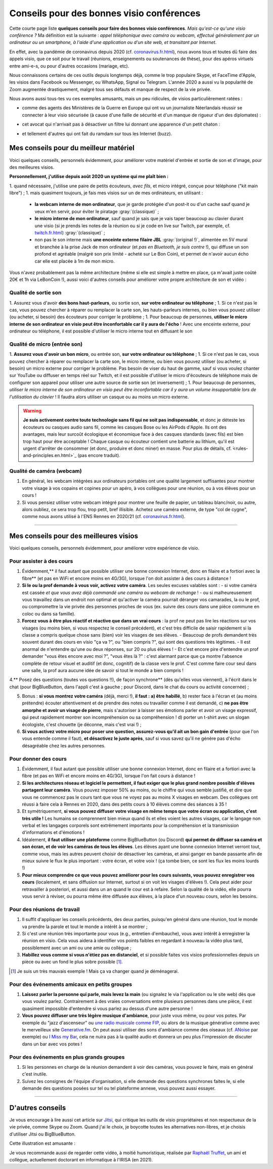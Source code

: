 .. meta::
   :description lang=fr: Conseils pour des bonnes visio conférences
   :description lang=en: Tips for good visio conferences

############################################
 Conseils pour des bonnes visio conférences
############################################

Cette courte page liste **quelques conseils pour faire des bonnes visio conférences**.
*Mais qu'est-ce qu'une visio conférence ?* Ma définition est la suivante : *appel téléphonique avec caméra ou webcam, effectué généralement par un ordinateur ou un smartphone, à l'aide d'une application ou d'un site web, et transitant par Internet*.

En effet, avec la pandémie de coronavirus depuis 2020 (cf. `<coronavirus.fr.html>`_), nous avons tous et toutes dû faire des appels visio, que ce soit pour le travail (réunions, enseignements ou soutenances de thèse), pour des apéros virtuels entre ami-e-s, ou pour d'autres occasions (mariage, etc).

Nous connaissons certains de ces outils depuis longtemps déjà, comme le trop populaire Skype, et FaceTime d'Apple, les visios dans Facebook ou Messenger, ou WhatsApp, Signal ou Telegram. L'année 2020 a aussi vu la popularité de Zoom augmentée drastiquement, malgré tous ses défauts et manque de respect de la vie privée.

Nous avons aussi tous-tes vu ces exemples amusants, mais un peu ridicules, de visios particulièrement ratées :

- comme des agents des Ministères de la Guerre en Europe qui ont vu un journaliste Néerlandais réussir se connecter à leur visio sécurisée (à cause d'une faille de sécurité et d'un manque de rigueur d'un des diplomates) :

.. youtube:: a864RCQ4lXs

- cet avocat qui n'arrivait pas à désactiver un filtre lui donnant une apparence d'un petit chaton :

.. youtube:: 9f9eDBpnkaU

- et tellement d'autres qui ont fait du ramdam sur tous les Internet (buzz).


Mes conseils pour du meilleur matériel
--------------------------------------

Voici quelques conseils, personnels évidemment, pour améliorer votre matériel d'entrée et sortie de son et d'image, pour des meilleures visios.

**Personnellement, j'utilise depuis août 2020 un système qui me plaît bien :**

1. quand nécessaire, j'utilise une paire de petits écouteurs, *avec fils*, et micro intégré, conçue pour téléphone ("kit main libre") ;
1. mais quasiment toujours, je fais mes visios sur un de mes ordinateurs, en utilisant :
   - **la webcam interne de mon ordinateur**, que je garde protégée d'un post-it ou d'un cache sauf quand je veux m'en servir, pour éviter le piratage :gray:`(classique)` ;
   - **le micro interne de mon ordinateur**, sauf quand je sais que je vais taper beaucoup au clavier durant une visio (si je prends les notes de la réunion ou si je code en live sur Twitch, par exemple, cf. `<twitch.fr.html>`_) :gray:`(classique)` ;
   - non pas le son interne mais **une enceinte externe filaire JBL** :gray:`(original !)`, alimentée en 5V mural et branchée à la prise Jack de mon ordinateur (et *pas en Bluetooth, je suis contre* !), qui diffuse un son profond et agréable (malgré son prix limité - acheté sur Le Bon Coin), et permet de n'avoir aucun écho car elle est placée à 1m de mon micro.

Vous n'avez probablement pas la même architecture (même si elle est simple à mettre en place, ça m'avait juste coûté 20€ et 1h via LeBonCoin !), aussi voici d'autres conseils pour améliorer votre propre architecture de son et vidéo :

Qualité de sortie son
~~~~~~~~~~~~~~~~~~~~~

1. Assurez vous d'avoir **des bons haut-parleurs**, ou sortie son, **sur votre ordinateur ou téléphone** ;
1. Si ce n'est pas le cas, vous pouvez chercher à réparer ou remplacer la carte son, les hauts-parleurs internes, ou bien vous pouvez utiliser (ou acheter, si besoin) des écouteurs pour corriger le problème ;
1. Pour beaucoup de personnes, **utiliser le micro interne de son ordinateur en visio peut être inconfortable car il y aura de l'écho** ! Avec une enceinte externe, pour ordinateur ou téléphone, il est possible d'utiliser le micro interne tout en diffusant le son

Qualité de micro (entrée son)
~~~~~~~~~~~~~~~~~~~~~~~~~~~~~

1. **Assurez vous d'avoir un bon micro**, ou entrée son, **sur votre ordinateur ou téléphone** ;
1. Si ce n'est pas le cas, vous pouvez chercher à réparer ou remplacer la carte son, le micro interne, ou bien vous pouvez utiliser (ou acheter, si besoin) un micro externe pour corriger le problème. Pas besoin de viser du haut de gamme, sauf si vous voulez chanter sur YouTube ou diffuser en temps réel sur Twitch, et il est possible d'utiliser le micro d'écouteurs de téléphone mais de configurer son appareil pour utiliser une autre source de sortie son (et inversement) ;
1. Pour beaucoup de personnes, *utiliser le micro interne de son ordinateur en visio peut être inconfortable car il y aura un volume insupportable lors de l'utilisation du clavier* ! Il faudra alors utiliser un casque ou au moins un micro externe.

.. warning:: **Je suis activement contre toute technologie sans fil qui ne soit pas indispensable**, et donc je déteste les écouteurs ou casques audio sans fil, comme les casques Bose ou les AirPods d'Apple. Ils ont des avantages, mais leur surcoût écologique et économique face à des casques standards (avec fils) est bien trop haut pour être acceptable ! Chaque casque ou écouteur contient une batterie au lithium, qu'il est urgent d'arrêter de consommer (et donc, produire et donc miner) en masse. Pour plus de détails, cf. ̀<rules-and-principles.en.html>`_ (pas encore traduit).

Qualité de caméra (webcam)
~~~~~~~~~~~~~~~~~~~~~~~~~~

1. En général, les webcam intégrées aux ordinateurs portables ont une qualité largement suffisantes pour montrer votre visage à vos copains et copines pour un apéro, à vos collègues pour une réunion, ou à vos élèves pour un cours !

2. Si vous pensiez utiliser votre webcam intégré pour montrer une feuille de papier, un tableau blanc/noir, ou autre, alors oubliez, ce sera trop flou, trop petit, bref illisible. Achetez une caméra externe, de type "col de cygne", comme nous avons utilisé à l'ENS Rennes en 2020/21 (cf. `<coronavirus.fr.html>`_).

---------------------------------------


Mes conseils pour des meilleures visios
---------------------------------------

Voici quelques conseils, personnels évidemment, pour améliorer votre expérience de visio.

Pour assister à des cours
~~~~~~~~~~~~~~~~~~~~~~~~~

1. Évidemment,** il faut autant que possible utiliser une bonne connexion Internet, donc en filaire et a fortiori avec la fibre** (et pas en WiFi et encore moins en 4G/3G), lorsque l'on doit assister à des cours à distance !

2. **Si le ou la prof demande à vous voir, activez votre caméra**. Les seules excuses valables sont :
   - si votre caméra est cassée *et que vous avez déjà commandé une caméra ou webcam de rechange* !
   - ou si malheureusement vous travaillez dans un endroit non optimal et qu'activer la caméra pourrait déranger vos camarades, la ou le prof, ou compromettre la vie privée des personnes proches de vous (ex. suivre des cours dans une pièce commune en coloc ou dans sa famille).

3. **Forcez vous à être plus réactif et réactive que dans un vrai cours** : la prof ne peut pas lire les réactions sur vos visages (ou moins bien, si vous respectez le conseil précédent), et c'est très difficile de saisir rapidement si la classe a compris quelque chose sans (bien) voir les visages de ses élèves.
   - Beaucoup de profs demandent très souvent durant des cours en visio "ça va ?", ou "bien compris ?", qui sont des questions très légitimes.
   - Il est anormal de n'entendre qu'une ou deux réponses, sur 20 ou plus élèves !
   - Et c'est encore pire d'entendre un prof demander "vous êtes encore avec moi ?", "vous êtes là ?" : c'est alarmant parce que ça montre l'absence complète de retour visuel et auditif (et donc, cognitif) de la classe vers le prof. C'est comme faire cour seul dans une salle, la prof aura aucune idée de savoir si tout le monde a bien compris !

4.** Posez des questions (toutes vos questions !!), de façon synchrone** (dès qu'elles vous viennent), à l'écrit dans le chat (pour BigBlueButton, dans l'appli c'est à gauche ; pour Discord, dans le chat du cours ou activité concernée) ;

5. Bonus : **si vous montrez votre caméra** (déjà, merci !), **il faut : a) être habillé**, b) rester face à l'écran et (au moins prétendre) écouter attentivement et de prendre des notes ou travailler comme il est demandé, c) **ne pas être amorphe et avoir un visage de pierre**, mais s'autoriser à laisser ses émotions parler et avoir un visage expressif, qui peut rapidement montrer son incompréhension ou sa compréhension ! d) porter un t-shirt avec un slogan écologiste, c'est chouette (je déconne, mais c'est vrai !) ;

6. **Si vous activez votre micro pour poser une question, assurez-vous qu'il ait un bon gain d'entrée** (pour que l'on vous entende comme il faut), **et désactivez le juste après**, sauf si vous savez qu'il ne génère pas d'écho désagréable chez les autres personnes.


Pour donner des cours
~~~~~~~~~~~~~~~~~~~~~

1. Évidemment, il faut autant que possible utiliser une bonne connexion Internet, donc en filaire et a fortiori avec la fibre (et pas en WiFi et encore moins en 4G/3G), lorsque l'on fait cours à distance !

2. **Si les architectures réseau et logiciel le permettent, il faut exiger que le plus grand nombre possible d'élèves partagent leur caméra**. Vous pouvez imposer 50% au moins, ou le chiffre qui vous semble justifié, et dire que vous ne commencez pas le cours tant que vous ne voyez pas au moins X visages en webcam. Des collègues ont réussi à faire cela à Rennes en 2020, dans des petits cours à 10 élèves comme des séances à 35 !

3. Et symétriquement, **si vous pouvez diffuser votre visage en même temps que votre écran ou application, c'est très utile !** Les humains se comprennent bien mieux quand ils et elles voient les autres visages, car le langage non verbal et les langages corporels sont extrêmement importants pour la compréhension et la transmission d'informations et d'émotions !

4. Idéalement, **il faut utiliser une plateforme** comme BigBlueButton (ou Discord) **qui permet de diffuser sa caméra et son écran, et de voir les caméras de tous les élèves**. Les élèves ayant une bonne connexion Internet verront tout, comme vous, mais les autres peuvent choisir de désactiver les caméras, et ainsi ganger en bande passante afin de mieux suivre le flux le plus important : votre écran, et votre voix ! (ça tombe bien, ce sont les flux les moins lourds !)

5. **Pour mieux comprendre ce que vous pouvez améliorer pour les cours suivants, vous pouvez enregistrer vos cours** (localement, et sans diffusion sur Internet, surtout si on voit les visages d'élèves !). Cela peut aider pour retravailler à posteriori, et aussi dans un an quand le cour est à refaire. Selon la qualité de la vidéo, elle pourra vous servir à réviser, ou pourra même être diffusée aux élèves, à la place d'un nouveau cours, selon les besoins.

Pour des réunions de travail
~~~~~~~~~~~~~~~~~~~~~~~~~~~~

1. Il suffit d'appliquer les conseils précédents, des deux parties, puisqu'en général dans une réunion, tout le monde va prendre la parole et tout le monde a intérêt à se montrer ;

2. Si c'est une réunion très importante pour vous (e.g., entretien d'embauche), vous avez intérêt à enregistrer la réunion en visio. Cela vous aidera à identifier vos points faibles en regardant à nouveau la vidéo plus tard, possiblement avec un ami ou une amie ou collègue ;

3. **Habillez vous comme si vous n'étiez pas en distanciel**, et si possible faites vos visios professionnelles depuis un pièce ou avec un fond le plus sobre possible [#mauvaisexemple]_.

.. [#mauvaisexemple] Je suis un très mauvais exemple ! Mais ça va changer quand je déménagerai.


Pour des événements amicaux en petits groupes
~~~~~~~~~~~~~~~~~~~~~~~~~~~~~~~~~~~~~~~~~~~~~

1. **Laissez parler la personne qui parle, mais levez la main** (ou signalez le via l'application ou le site web) dès que vous voulez parlez. Contrairement à des vraies conversations entre plusieurs personnes dans une pièce, il est quasiment impossible d'entendre si vous parlez au dessus d'une autre personne !

2. **Vous pouvez diffuser une très légère musique d'ambiance**, pour juste vous même, ou pour vos potes. Par exemple du "jazz d'ascenseur" ou `une radio musicale comme FIP <https://www.fip.fr/>`_, ou alors de la musique générative comme avec le merveilleux site `Generative.fm <https://play.generative.fm/>`_. On peut aussi utiliser des sons d'ambiance comme des oiseaux (cf. `ANoise <http://anoise.tuxfamily.org/>`_ par exemple) ou `I Miss my Bar <http://imissmybar.com/>`_, cela ne nuira pas à la qualité audio et donnera un peu plus l'impression de discuter dans un bar avec vos potes !


Pour des événements en plus grands groupes
~~~~~~~~~~~~~~~~~~~~~~~~~~~~~~~~~~~~~~~~~~

1. Si les personnes en charge de la réunion demandent à voir des caméras, vous pouvez le faire, mais en général c'est inutile.

2. Suivez les consignes de l'équipe d'organisation, si elle demande des questions synchrones faites le, si elle demande des questions posées sur tel ou tel plateforme annexe, vous pouvez aussi essayer.

---------------------------------------

D'autres conseils
-----------------

Je vous encourage à lire aussi cet article sur `Jitsi <jitsi.fr.html>`_, qui critique les outils de visio propriétaires et non respectueux de la vie privée, comme Skype ou Zoom. Quand j'ai le choix, je boycotte toutes les alternatives non-libres, et je choisis d'utiliser Jitsi ou BigBlueButton.

Cette illustration est amusante :

.. image:: https://www.commitstrip.com/wp-content/uploads/2020/04/Strip-Covide19-7-650-final.jpg
   :scale: 25%
   :align: center
   :alt: Lien vers la planche de BD https://www.commitstrip.com/fr/2020/04/28/boiling-point/
   :target: https://www.commitstrip.com/fr/2020/04/28/boiling-point/

Je vous recommande aussi de regarder cette vidéo, à moitié humoristique, réalisée par `Raphaël Truffet <https://www.youtube.com/channel/UCKdT0orbp8_eX5qh-NygBhg>`_, un ami et collègue, actuellement doctorant en informatique à l'IRISA (en 2021).

.. youtube:: 8RUdGAypXxs

.. (c) Lilian Besson, 2011-2021, https://bitbucket.org/lbesson/web-sphinx/
